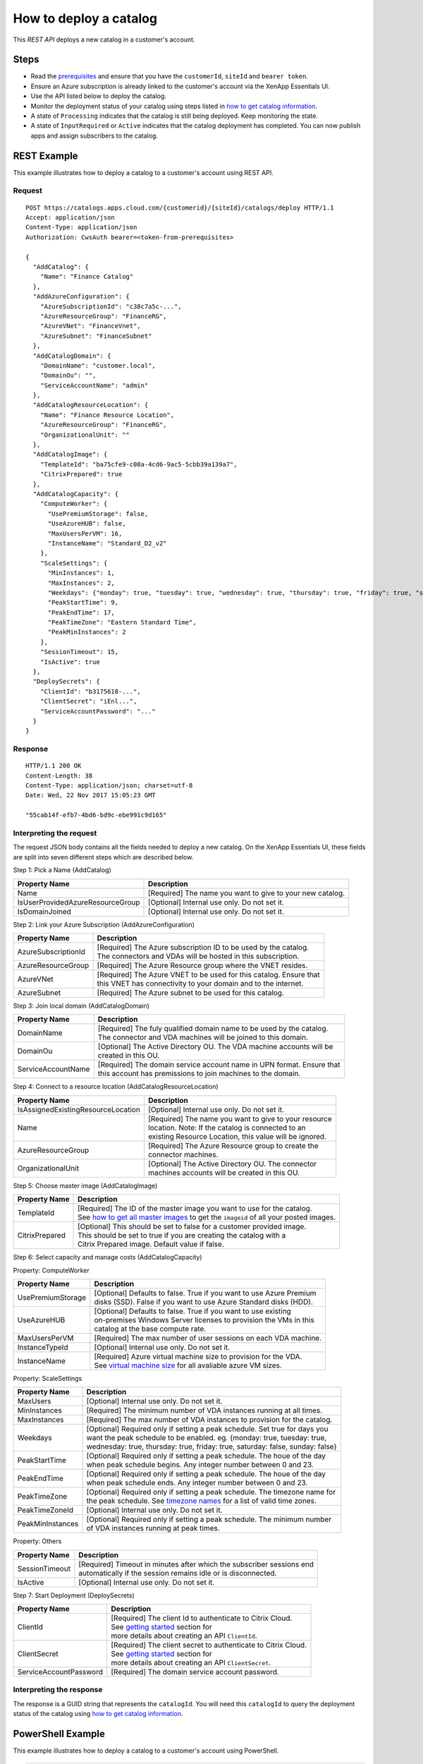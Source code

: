 =======================
How to deploy a catalog
=======================

This *REST API* deploys a new catalog in a customer's account.

Steps
=====
* Read the `prerequisites <prerequisites.html>`_ and ensure that you have the ``customerId``, ``siteId`` and ``bearer token``.
* Ensure an Azure subscription is already linked to the customer's account via the XenApp Essentials UI.
* Use the API listed below to deploy the catalog.
* Monitor the deployment status of your catalog using steps listed in `how to get catalog information <how_to_get_catalog_information.html>`_.
* A state of ``Processing`` indicates that the catalog is still being deployed. Keep monitoring the state.
* A state of ``InputRequired`` or ``Active`` indicates that the catalog deployment has completed. You can now publish apps and assign subscribers to the catalog.

REST Example
============

This example illustrates how to deploy a catalog to a customer's account using REST API.

Request
~~~~~~~
::

  POST https://catalogs.apps.cloud.com/{customerid}/{siteId}/catalogs/deploy HTTP/1.1
  Accept: application/json
  Content-Type: application/json
  Authorization: CwsAuth bearer=<token-from-prerequisites>
  
  {
    "AddCatalog": {
      "Name": "Finance Catalog"
    },
    "AddAzureConfiguration": {
      "AzureSubscriptionId": "c38c7a5c-...",
      "AzureResourceGroup": "FinanceRG",
      "AzureVNet": "FinanceVnet",
      "AzureSubnet": "FinanceSubnet"
    },
    "AddCatalogDomain": {
      "DomainName": "customer.local",
      "DomainOu": "",
      "ServiceAccountName": "admin"
    },
    "AddCatalogResourceLocation": {
      "Name": "Finance Resource Location",
      "AzureResourceGroup": "FinanceRG",
      "OrganizationalUnit": ""
    },
    "AddCatalogImage": {
      "TemplateId": "ba75cfe9-c08a-4cd6-9ac5-5cbb39a139a7",
      "CitrixPrepared": true
    },
    "AddCatalogCapacity": {
      "ComputeWorker": {
        "UsePremiumStorage": false,
        "UseAzureHUB": false,
        "MaxUsersPerVM": 16,
        "InstanceName": "Standard_D2_v2"
      },
      "ScaleSettings": {
        "MinInstances": 1,
        "MaxInstances": 2,
        "Weekdays": {"monday": true, "tuesday": true, "wednesday": true, "thursday": true, "friday": true, "saturday": false, "sunday": false},
        "PeakStartTime": 9,
        "PeakEndTime": 17,
        "PeakTimeZone": "Eastern Standard Time",
        "PeakMinInstances": 2
      },
      "SessionTimeout": 15,
      "IsActive": true
    },
    "DeploySecrets": {
      "ClientId": "b3175618-...",
      "ClientSecret": "iEnl...",
      "ServiceAccountPassword": "..."
    }
  }

Response
~~~~~~~~
::

  HTTP/1.1 200 OK
  Content-Length: 38
  Content-Type: application/json; charset=utf-8
  Date: Wed, 22 Nov 2017 15:05:23 GMT
  
  "55cab14f-efb7-4bd6-bd9c-ebe991c9d165"

Interpreting the request
~~~~~~~~~~~~~~~~~~~~~~~~

The request JSON body contains all the fields needed to deploy a new catalog. On the XenApp Essentials UI, these fields are split into seven different steps which are described below.

Step 1: Pick a Name (AddCatalog)

==================================  =============================================================
Property Name                       | Description
==================================  =============================================================
Name                                | [Required] The name you want to give to your new catalog. 
IsUserProvidedAzureResourceGroup    | [Optional] Internal use only. Do not set it. 
IsDomainJoined                      | [Optional] Internal use only. Do not set it.
==================================  =============================================================

Step 2: Link your Azure Subscription (AddAzureConfiguration)

=====================  ==========================================================================
Property Name          | Description
=====================  ==========================================================================
AzureSubscriptionId    | [Required] The Azure subscription ID to be used by the catalog.
                       | The connectors and VDAs will be hosted in this subscription. 
AzureResourceGroup     | [Required] The Azure Resource group where the VNET resides.
AzureVNet              | [Required] The Azure VNET to be used for this catalog. Ensure that
                       | this VNET has connectivity to your domain and to the internet.
AzureSubnet            | [Required] The Azure subnet to be used for this catalog.
=====================  ==========================================================================

Step 3: Join local domain (AddCatalogDomain)

=====================  ==========================================================================
Property Name          | Description
=====================  ==========================================================================
DomainName             | [Required] The fuly qualified domain name to be used by the catalog.
                       | The connector and VDA machines will be joined to this domain.
DomainOu               | [Optional] The Active Directory OU. The VDA machine accounts will be
                       | created in this OU.
ServiceAccountName     | [Required] The domain service account name in UPN format. Ensure that
                       | this account has premissions to join machines to the domain.
=====================  ==========================================================================

Step 4: Connect to a resource location (AddCatalogResourceLocation)

====================================  ===========================================================
Property Name                         | Description
====================================  ===========================================================
IsAssignedExistingResourceLocation    | [Optional] Internal use only. Do not set it.
Name                                  | [Required] The name you want to give to your resource
                                      | location. Note: If the catalog is connected to an 
                                      | existing Resource Location, this value will be ignored.
AzureResourceGroup                    | [Required] The Azure Resource group to create the 
                                      | connector machines.
OrganizationalUnit                    | [Optional] The Active Directory OU. The connector 
                                      | machines accounts will be created in this OU.
====================================  ===========================================================

Step 5: Choose master image (AddCatalogImage)

=====================  ==========================================================================
Property Name          | Description
=====================  ==========================================================================
TemplateId             | [Required] The ID of the master image you want to use for the catalog. 
                       | See `how to get all master images <how_to_get_all_master_images.html>`_ to get the ``imageid`` of all your posted images.
CitrixPrepared         | [Optional] This should be set to false for a customer provided image.  
                       | This should be set to true if you are creating the catalog with a  
                       | Citrix Prepared image. Default value if false.
=====================  ==========================================================================

Step 6: Select capacity and manage costs (AddCatalogCapacity)

Property: ComputeWorker

====================  ===========================================================================
Property Name         | Description
====================  ===========================================================================
UsePremiumStorage     | [Optional] Defaults to false. True if you want to use Azure Premium 
                      | disks (SSD). False if you want to use Azure Standard disks (HDD).
UseAzureHUB           | [Optional] Defaults to false. True if you want to use existing 
                      | on-premises Windows Server licenses to provision the VMs in this 
                      | catalog at the base compute rate.
MaxUsersPerVM         | [Required] The max number of user sessions on each VDA machine.
InstanceTypeId        | [Optional] Internal use only. Do not set it.
InstanceName          | [Required] Azure virtual machine size to provision for the VDA.
                      | See `virtual machine size <https://docs.microsoft.com/en-us/azure/virtual-machines/windows/sizes>`_ for all avaliable azure VM sizes.
====================  ===========================================================================

Property: ScaleSettings

==================  =============================================================================
Property Name       | Description
==================  =============================================================================
MaxUsers            | [Optional] Internal use only. Do not set it.
MinInstances        | [Required] The minimum number of VDA instances running at all times.
MaxInstances        | [Required] The max number of VDA instances to provision for the catalog.
Weekdays            | [Optional] Required only if setting a peak schedule. Set true for days you
                    | want the peak schedule to be enabled. eg. {monday: true, tuesday: true, 
                    | wednesday: true, thursday: true, friday: true, saturday: false, sunday: false}
PeakStartTime       | [Optional] Required only if setting a peak schedule. The houe of the day
                    | when peak schedule begins. Any integer number between 0 and 23.
PeakEndTime         | [Optional] Required only if setting a peak schedule. The houe of the day
                    | when peak schedule ends. Any integer number between 0 and 23.
PeakTimeZone        | [Optional] Required only if setting a peak schedule. The timezone name for 
                    | the peak schedule. See `timezone names <https://msdn.microsoft.com/en-us/library/ms912391(v=winembedded.11).aspx>`_ for a list of valid time zones.
PeakTimeZoneId      | [Optional] Internal use only. Do not set it.
PeakMinInstances    | [Optional] Required only if setting a peak schedule. The minimum number 
                    | of VDA instances running at peak times.
==================  =============================================================================

Property: Others

=================  ==============================================================================
Property Name      | Description
=================  ==============================================================================
SessionTimeout     | [Required] Timeout in minutes after which the subscriber sessions end 
                   | automatically if the session remains idle or is disconnected.                   
IsActive           | [Optional] Internal use only. Do not set it.
=================  ==============================================================================

Step 7: Start Deployment (DeploySecrets)

=========================  ======================================================================
Property Name              | Description
=========================  ======================================================================
ClientId                   | [Required] The client Id to authenticate to Citrix Cloud. 
                           | See `getting started <../../create_api_client.html>`_ section for
                           | more details about creating an API ``ClientId``.
ClientSecret               | [Required] The client secret to authenticate to Citrix Cloud. 
                           | See `getting started <../../create_api_client.html>`_ section for
                           | more details about creating an API ``ClientSecret``.
ServiceAccountPassword     | [Required] The domain service account password.
=========================  ======================================================================

Interpreting the response
~~~~~~~~~~~~~~~~~~~~~~~~~

The response is a GUID string that represents the ``catalogId``. You will need this ``catalogId`` to query the deployment status of the catalog using `how to get catalog information <how_to_get_catalog_information.html>`_.

PowerShell Example
==================

This example illustrates how to deploy a catalog to a customer's account using PowerShell.

.. code-block:: powershell

  function DeployCatalog {
    param (
      [Parameter(Mandatory=$true)]
      [string] $customerId,
      [Parameter(Mandatory=$true)]
      [string] $siteId,
      [Parameter(Mandatory=$true)]
      [string] $bearerToken,
      [Parameter(Mandatory=$true)]
      [string] $jsonBody
    )
    $requestUri = [string]::Format("https://catalogs.apps.cloud.com/{0}/{1}/catalogs/deploy", $customerId, $siteId)
    $headers = @{"Accept"="application/json";
                 "Content-Type"="application/json"
                 "Authorization"="CWSAuth bearer=$bearerToken"}

    $response = Invoke-RestMethod -Uri $requestUri -Method POST -Headers $headers -Body $jsonBody
    return $response
  }

  $body = @{
    "AddCatalog" = @{
      "Name" = "Finance Catalog";
    }
    "AddAzureConfiguration" = @{
      "AzureSubscriptionId" = "c38c7a5c-...";
      "AzureResourceGroup" = "FinanceRG";
      "AzureVNet" = "FinanceVnet";
      "AzureSubnet" = "FinanceSubnet"
    }
    "AddCatalogDomain" = @{    
      "DomainName" = "customer.local";
      "DomainOu" = "";
      "ServiceAccountName" = "admin"
    }
    "AddCatalogResourceLocation" = @{
      "Name" = "Finance Resource Location";
      "AzureResourceGroup" = "FinanceRG";
      "OrganizationalUnit" = ""
    }
    "AddCatalogImage" = @{
      "TemplateId" = "ba75cfe9-c08a-4cd6-9ac5-5cbb39a139a7";
      "CitrixPrepared" = $true
    }
    "AddCatalogCapacity" = @{
      "ComputeWorker" = @{
        "UsePremiumStorage" = $false;
        "UseAzureHUB" = $false;
        "MaxUsersPerVM" = "16";
        "InstanceName" = "Standard_D2_v2"
      }
      "ScaleSettings" = @{
        "MinInstances" = "1";
        "MaxInstances" = "2";      
        "Weekdays" = @{"monday" = $true; "tuesday" = $true; "wednesday" = $true; "thursday" = $true; "friday" = $true; "saturday" = $false; "sunday" = $false};
        "PeakStartTime" = "9";
        "PeakEndTime" = "17";
        "PeakTimeZone" = "Eastern Standard Time";
        "PeakMinInstances" = "2"
      }
      "SessionTimeout" = "15";
    }
    "DeploySecrets" = @{
      "ClientId" = "b3175618-...";
      "ClientSecret" = "iEnl...";
      "ServiceAccountPassword" = "..."
    }
  }
  
  $customerId = "exampleCust" #Replace with your customerId
  $siteId = "61603f15-cdf9-4c7f-99ff-91636601a795" #Replace with your site ID
  $bearerToken = "ey.." #See Prerequisites for all API calls section for a sample of how to get your bearer token
  $response = DeployCatalog $customerId $siteId $bearerToken (ConvertTo-Json -Depth 3 $body)

C# Example
==========

This example illustrates how to deploy a catalog to a customer's account using C#.

.. code-block:: csharp

  public sealed class AddCatalogModel
  {
      /// <summary>
      /// Name of the catalog
      /// </summary>                    
      [StringLength(38, MinimumLength = 2)]
      [Required]
      public string Name { get; set; }
  }

  public class CatalogAzureConfigurationModel
  {
      /// <summary>
      /// ID of the azure subscription the catalog is associated with
      /// </summary>
      [Required]
      public Guid AzureSubscriptionId { get; set; }

      /// <summary>
      /// Name of the resource group where all objects are going to be located in
      /// </summary>
      [Required]            
      [StringLength(64, MinimumLength = 1)]
      public string AzureResourceGroup { get; set; }

      /// <summary>
      /// Name of the VNet all machines will be connected to
      /// </summary>
      [Required]            
      [StringLength(64, MinimumLength = 2)]
      public string AzureVNet { get; set; }

      /// <summary>
      /// Address range of the machines in the catalog
      /// </summary>
      [Required]            
      [StringLength(80, MinimumLength = 2)]
      public string AzureSubnet { get; set; }
  }

  public class CatalogDomainModel
  {
      /// <summary>
      /// Domain the VMs will join
      /// </summary>
      [Required]            
      [StringLength(63, MinimumLength = 1)]
      public string DomainName { get; set; }

      /// <summary>
      /// OU of the domain
      /// </summary>
      public string DomainOu { get; set; }

      /// <summary>
      /// Name of the service account that will be used to join the domain
      /// </summary>
      [Required]            
      [StringLength(104, MinimumLength = 1)]
      public string ServiceAccountName { get; set; }
  }

  public class CatalogResourceLocationConfiguration
  {
      /// <summary>
      /// The desired name of the resource location that will be created for the catalog
      /// </summary>            
      [StringLength(64, MinimumLength = 1)]
      [Required]
      public string Name { get; set; }

      /// <summary>
      /// Name of the resource location where to provision the connector vdas
      /// </summary>            
      [StringLength(64, MinimumLength = 1)]
      [Required]
      public string AzureResourceGroup { get; set; }

      /// <summary>
      /// Organization Unit associated with computer accounts added for the Resource Location
      /// </summary>
      public string OrganizationalUnit { get; set; }
  }

  public class CatalogTemplateImageModel
  {
      /// <summary>
      /// ID of the Template image to configure for the catalog
      /// </summary>
      [Required]
      public string TemplateId { get; set; }

      /// <summary>
      /// Whether the image was prepared by Citrix, or provided by the customer
      /// </summary>
      public bool CitrixPrepared { get; set; } = false;
  }

  public class CatalogCapacitySettingsModel
  {
      /// <summary>
      /// Compute settings for the catalog
      /// </summary>
      public CatalogComputeWorkerModel ComputeWorker { get; set; }

      /// <summary>
      /// Scale settings for the catalog
      /// </summary>
      public CatalogScaleSettingsModel ScaleSettings { get; set; }

      /// <summary>
      /// Idle timeout for session in the catalog (in mins)
      /// </summary>
      public int SessionTimeout { get; set; }

      /// <summary>
      /// Indicates if the capacity job is currently active
      /// This should always be set to true
      /// </summary>
      public bool IsActive { get; }
  }

  public class CatalogComputeWorkerModel
  {
      /// <summary>
      /// Indicates if Premium Storage will be used
      /// </summary>
      public bool UsePremiumStorage { get; set; }

      /// <summary>
      /// Indicates if the catalog VMs should be deployed with Azure HUB license
      /// </summary>
      public bool UseAzureHUB { get; set; }

      /// <summary>
      /// Number of concurrent users per VM
      /// </summary>
      public int MaxUsersPerVM { get; set; }

      /// <summary>
      /// Type of VM to create for VDA machines
      /// </summary>            
      public string InstanceName { get; set; }
  }

  public class CatalogScaleSettingsModel
  {            
      /// <summary>
      /// Min number of active vms for the catalog
      /// </summary>
      public int MinInstances { get; set; }

      /// <summary>
      /// Number of VMs that will be provisioned for  this catalog
      /// </summary>
      public int MaxInstances { get; set; }

      /// <summary>
      /// Days of the week that are included in peek days
      /// </summary>
      public Dictionary<string, bool> Weekdays { get; set; }

      /// <summary>
      /// Hour of day when peak usage begins
      /// </summary>
      public int PeakStartTime { get; set; }

      /// <summary>
      /// Hour of day when peak usage ends
      /// </summary>
      public int PeakEndTime { get; set; }

      /// <summary>
      /// Display of the peak usage timezone
      /// </summary>
      public string PeakTimeZone { get; set; }
      
      /// <summary>
      /// Min number of insances that should be running durring peak hours
      /// </summary>
      public int PeakMinInstances { get; set; }
  }

  public class DeploySecretsModel
  {
      /// <summary>
      /// The client id that has admin permissions to Citrix Cloud
      /// </summary>
      [Required]
      public string ClientId { get; set; }

      /// <summary>
      /// The client secret that has admin permissions to Citrix cloud
      /// </summary>
      [Required]
      public string ClientSecret { get; set; }

      /// <summary>
      /// Service account password for required in domain joining. This will be stored in a azure vault. 
      /// </summary>        
      public string ServiceAccountPassword { get; set; }
  }

  public class CatalogConfigDeployModel
  {
      /// <summary>
      /// Step 1 Properties
      /// </summary>
      public AddCatalogModel AddCatalog { get; set; }

      /// <summary>
      /// Step 2 Properties
      /// </summary>
      public CatalogAzureConfigurationModel AddAzureConfiguration { get; set; }

      /// <summary>
      /// Step 3 Properties
      /// </summary>
      public CatalogDomainModel AddCatalogDomain { get; set; }

      /// <summary>
      /// Step 4 Properties
      /// </summary>
      public CatalogResourceLocationConfiguration AddCatalogResourceLocation { get; set; }

      /// <summary>
      /// Step 5 Properties
      /// </summary>
      public CatalogTemplateImageModel AddCatalogImage { get; set; }

      /// <summary>
      /// Step 6 Properties
      /// </summary>
      public CatalogCapacitySettingsModel AddCatalogCapacity { get; set; }

      /// <summary>
      /// Step 7 Properties
      /// </summary>
      public DeploySecretsModel DeploySecrets { get; set; }
  }
  
.. code-block:: csharp

  public static async Task<string> DeployCatalog(
      string customerId,
      string siteId,
      string bearerToken,
      CatalogConfigDeployModel model)
  {   
      var requestUri = string.Format("https://catalogs.apps.cloud.com/{0}/{1}/catalogs/deploy", customerId, siteId);
      using (var client = new HttpClient())
      {
          client.DefaultRequestHeaders.Accept.ParseAdd("application/json");
          client.DefaultRequestHeaders.Authorization =
                     new AuthenticationHeaderValue("CWSAuth", "Bearer=" + bearerToken);

          var jsonBody = JsonConvert.SerializeObject(model, new JsonSerializerSettings
          {
              Converters = new JsonConverter[] { new StringEnumConverter() }
          });

          var response = await client.PostAsync(requestUri, new StringContent(jsonBody, Encoding.UTF8, "application/json"));

          if (response != null)
          {
              var content = await response.Content.ReadAsStringAsync();
              return content;
          }

          return null;
      }
  }

See `how to get catalog information <how_to_get_catalog_information.html>`_ to monitor the deployment status of your catalog.

Comments
========

.. disqus::